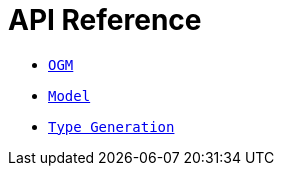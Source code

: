 [[ogm-api-reference]]
= API Reference

- xref::ogm/api-reference/ogm.adoc[`OGM`]
- xref::ogm/api-reference/model/index.adoc[`Model`]
- xref::ogm/api-reference/type-generation.adoc[`Type Generation`]

